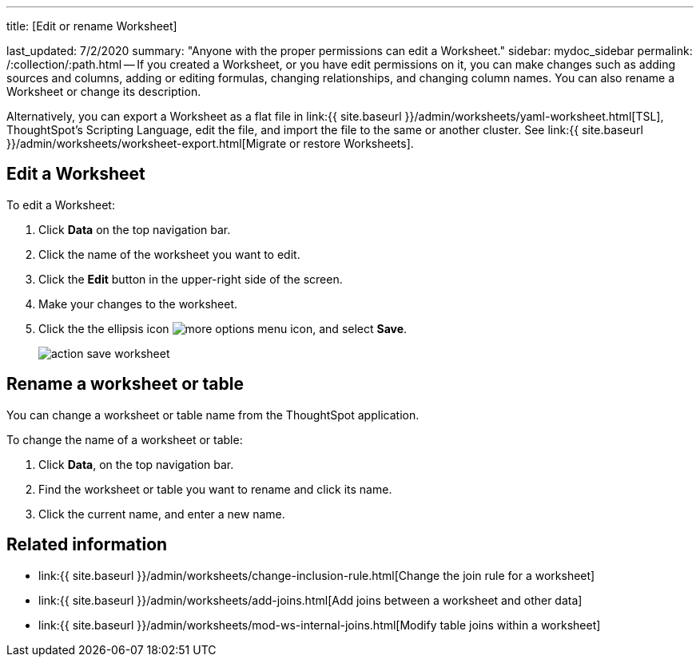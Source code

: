 '''

title: [Edit or rename Worksheet]

last_updated: 7/2/2020 summary: "Anyone with the proper permissions can edit a Worksheet." sidebar: mydoc_sidebar permalink: /:collection/:path.html -- If you created a Worksheet, or you have edit permissions on it, you can make changes such as adding sources and columns, adding or editing formulas, changing relationships, and changing column names.
You can also rename a Worksheet or change its description.

Alternatively, you can export a Worksheet as a flat file in link:{{ site.baseurl }}/admin/worksheets/yaml-worksheet.html[TSL], ThoughtSpot's Scripting Language, edit the file, and import the file to the same or another cluster.
See link:{{ site.baseurl }}/admin/worksheets/worksheet-export.html[Migrate or restore Worksheets].

== Edit a Worksheet

To edit a Worksheet:

. Click *Data* on the top navigation bar.
. Click the name of the worksheet you want to edit.
. Click the *Edit* button in the upper-right side of the screen.
. Make your changes to the worksheet.
. Click the the ellipsis icon image:{{ site.baseurl }}/images/icon-ellipses.png[more options menu icon], and select *Save*.
+
image::{{ site.baseurl }}/images/action_save_worksheet.png[]

== Rename a worksheet or table

You can change a worksheet or table name from the ThoughtSpot application.

To change the name of a worksheet or table:

. Click *Data*, on the top navigation bar.
. Find the worksheet or table you want to rename and click its name.
. Click the current name, and enter a new name.

== Related information

* link:{{ site.baseurl }}/admin/worksheets/change-inclusion-rule.html[Change the join rule for a worksheet]
* link:{{ site.baseurl }}/admin/worksheets/add-joins.html[Add joins between a worksheet and other data]
* link:{{ site.baseurl }}/admin/worksheets/mod-ws-internal-joins.html[Modify table joins within a worksheet]

